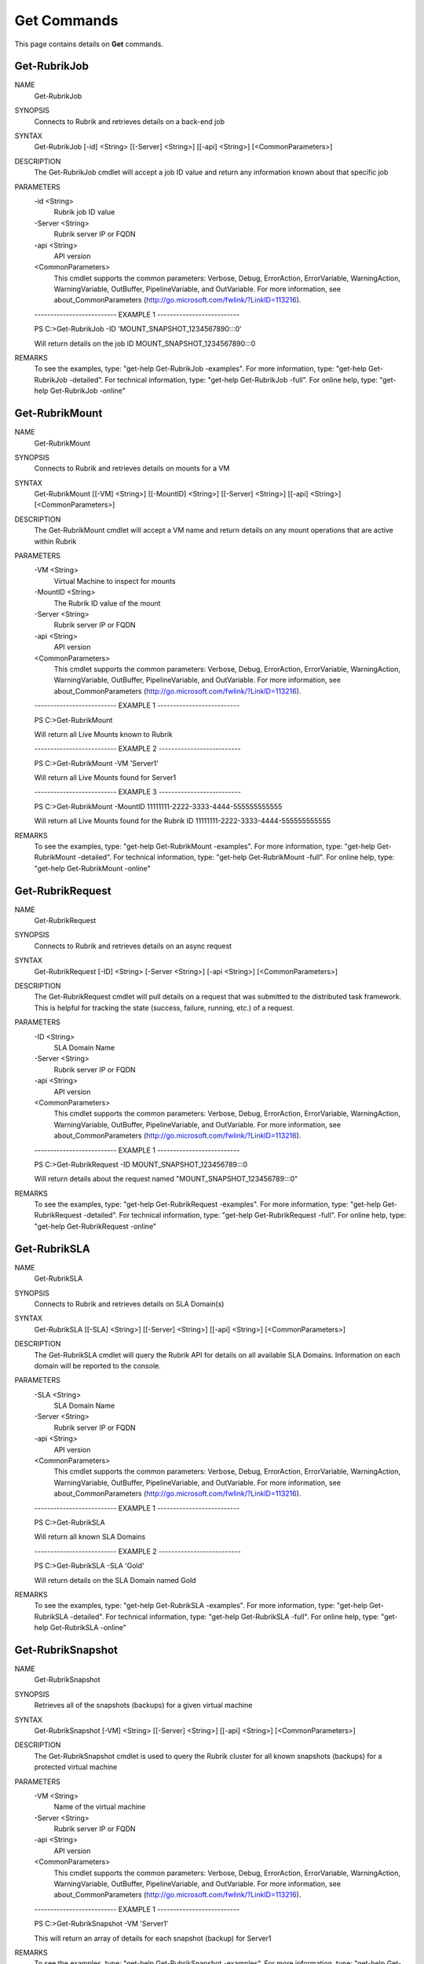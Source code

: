 ﻿Get Commands
=========================

This page contains details on **Get** commands.

Get-RubrikJob
-------------------------


NAME
    Get-RubrikJob
    
SYNOPSIS
    Connects to Rubrik and retrieves details on a back-end job
    
    
SYNTAX
    Get-RubrikJob [-id] <String> [[-Server] <String>] [[-api] <String>] [<CommonParameters>]
    
    
DESCRIPTION
    The Get-RubrikJob cmdlet will accept a job ID value and return any information known about that specific job
    

PARAMETERS
    -id <String>
        Rubrik job ID value
        
    -Server <String>
        Rubrik server IP or FQDN
        
    -api <String>
        API version
        
    <CommonParameters>
        This cmdlet supports the common parameters: Verbose, Debug,
        ErrorAction, ErrorVariable, WarningAction, WarningVariable,
        OutBuffer, PipelineVariable, and OutVariable. For more information, see 
        about_CommonParameters (http://go.microsoft.com/fwlink/?LinkID=113216). 
    
    -------------------------- EXAMPLE 1 --------------------------
    
    PS C:\>Get-RubrikJob -ID 'MOUNT_SNAPSHOT_1234567890:::0'
    
    Will return details on the job ID MOUNT_SNAPSHOT_1234567890:::0
    
    
    
    
REMARKS
    To see the examples, type: "get-help Get-RubrikJob -examples".
    For more information, type: "get-help Get-RubrikJob -detailed".
    For technical information, type: "get-help Get-RubrikJob -full".
    For online help, type: "get-help Get-RubrikJob -online"

Get-RubrikMount
-------------------------

NAME
    Get-RubrikMount
    
SYNOPSIS
    Connects to Rubrik and retrieves details on mounts for a VM
    
    
SYNTAX
    Get-RubrikMount [[-VM] <String>] [[-MountID] <String>] [[-Server] <String>] [[-api] <String>] [<CommonParameters>]
    
    
DESCRIPTION
    The Get-RubrikMount cmdlet will accept a VM name and return details on any mount operations that are active within 
    Rubrik
    

PARAMETERS
    -VM <String>
        Virtual Machine to inspect for mounts
        
    -MountID <String>
        The Rubrik ID value of the mount
        
    -Server <String>
        Rubrik server IP or FQDN
        
    -api <String>
        API version
        
    <CommonParameters>
        This cmdlet supports the common parameters: Verbose, Debug,
        ErrorAction, ErrorVariable, WarningAction, WarningVariable,
        OutBuffer, PipelineVariable, and OutVariable. For more information, see 
        about_CommonParameters (http://go.microsoft.com/fwlink/?LinkID=113216). 
    
    -------------------------- EXAMPLE 1 --------------------------
    
    PS C:\>Get-RubrikMount
    
    Will return all Live Mounts known to Rubrik
    
    
    
    
    -------------------------- EXAMPLE 2 --------------------------
    
    PS C:\>Get-RubrikMount -VM 'Server1'
    
    Will return all Live Mounts found for Server1
    
    
    
    
    -------------------------- EXAMPLE 3 --------------------------
    
    PS C:\>Get-RubrikMount -MountID 11111111-2222-3333-4444-555555555555
    
    Will return all Live Mounts found for the Rubrik ID 11111111-2222-3333-4444-555555555555
    
    
    
    
REMARKS
    To see the examples, type: "get-help Get-RubrikMount -examples".
    For more information, type: "get-help Get-RubrikMount -detailed".
    For technical information, type: "get-help Get-RubrikMount -full".
    For online help, type: "get-help Get-RubrikMount -online"

Get-RubrikRequest
-------------------------

NAME
    Get-RubrikRequest
    
SYNOPSIS
    Connects to Rubrik and retrieves details on an async request
    
    
SYNTAX
    Get-RubrikRequest [-ID] <String> [-Server <String>] [-api <String>] [<CommonParameters>]
    
    
DESCRIPTION
    The Get-RubrikRequest cmdlet will pull details on a request that was submitted to the distributed task framework.
    This is helpful for tracking the state (success, failure, running, etc.) of a request.
    

PARAMETERS
    -ID <String>
        SLA Domain Name
        
    -Server <String>
        Rubrik server IP or FQDN
        
    -api <String>
        API version
        
    <CommonParameters>
        This cmdlet supports the common parameters: Verbose, Debug,
        ErrorAction, ErrorVariable, WarningAction, WarningVariable,
        OutBuffer, PipelineVariable, and OutVariable. For more information, see 
        about_CommonParameters (http://go.microsoft.com/fwlink/?LinkID=113216). 
    
    -------------------------- EXAMPLE 1 --------------------------
    
    PS C:\>Get-RubrikRequest -ID MOUNT_SNAPSHOT_123456789:::0
    
    Will return details about the request named "MOUNT_SNAPSHOT_123456789:::0"
    
    
    
    
REMARKS
    To see the examples, type: "get-help Get-RubrikRequest -examples".
    For more information, type: "get-help Get-RubrikRequest -detailed".
    For technical information, type: "get-help Get-RubrikRequest -full".
    For online help, type: "get-help Get-RubrikRequest -online"

Get-RubrikSLA
-------------------------

NAME
    Get-RubrikSLA
    
SYNOPSIS
    Connects to Rubrik and retrieves details on SLA Domain(s)
    
    
SYNTAX
    Get-RubrikSLA [[-SLA] <String>] [[-Server] <String>] [[-api] <String>] [<CommonParameters>]
    
    
DESCRIPTION
    The Get-RubrikSLA cmdlet will query the Rubrik API for details on all available SLA Domains. Information on each
    domain will be reported to the console.
    

PARAMETERS
    -SLA <String>
        SLA Domain Name
        
    -Server <String>
        Rubrik server IP or FQDN
        
    -api <String>
        API version
        
    <CommonParameters>
        This cmdlet supports the common parameters: Verbose, Debug,
        ErrorAction, ErrorVariable, WarningAction, WarningVariable,
        OutBuffer, PipelineVariable, and OutVariable. For more information, see 
        about_CommonParameters (http://go.microsoft.com/fwlink/?LinkID=113216). 
    
    -------------------------- EXAMPLE 1 --------------------------
    
    PS C:\>Get-RubrikSLA
    
    Will return all known SLA Domains
    
    
    
    
    -------------------------- EXAMPLE 2 --------------------------
    
    PS C:\>Get-RubrikSLA -SLA 'Gold'
    
    Will return details on the SLA Domain named Gold
    
    
    
    
REMARKS
    To see the examples, type: "get-help Get-RubrikSLA -examples".
    For more information, type: "get-help Get-RubrikSLA -detailed".
    For technical information, type: "get-help Get-RubrikSLA -full".
    For online help, type: "get-help Get-RubrikSLA -online"

Get-RubrikSnapshot
-------------------------

NAME
    Get-RubrikSnapshot
    
SYNOPSIS
    Retrieves all of the snapshots (backups) for a given virtual machine
    
    
SYNTAX
    Get-RubrikSnapshot [-VM] <String> [[-Server] <String>] [[-api] <String>] [<CommonParameters>]
    
    
DESCRIPTION
    The Get-RubrikSnapshot cmdlet is used to query the Rubrik cluster for all known snapshots (backups) for a 
    protected virtual machine
    

PARAMETERS
    -VM <String>
        Name of the virtual machine
        
    -Server <String>
        Rubrik server IP or FQDN
        
    -api <String>
        API version
        
    <CommonParameters>
        This cmdlet supports the common parameters: Verbose, Debug,
        ErrorAction, ErrorVariable, WarningAction, WarningVariable,
        OutBuffer, PipelineVariable, and OutVariable. For more information, see 
        about_CommonParameters (http://go.microsoft.com/fwlink/?LinkID=113216). 
    
    -------------------------- EXAMPLE 1 --------------------------
    
    PS C:\>Get-RubrikSnapshot -VM 'Server1'
    
    This will return an array of details for each snapshot (backup) for Server1
    
    
    
    
REMARKS
    To see the examples, type: "get-help Get-RubrikSnapshot -examples".
    For more information, type: "get-help Get-RubrikSnapshot -detailed".
    For technical information, type: "get-help Get-RubrikSnapshot -full".
    For online help, type: "get-help Get-RubrikSnapshot -online"

Get-RubrikVersion
-------------------------

NAME
    Get-RubrikVersion
    
SYNOPSIS
    Connects to Rubrik and retrieves the current version
    
    
SYNTAX
    Get-RubrikVersion [[-Server] <String>] [[-api] <String>] [<CommonParameters>]
    
    
DESCRIPTION
    The Get-RubrikVersion cmdlet will retrieve the version of code that is actively running on the system.
    

PARAMETERS
    -Server <String>
        Rubrik server IP or FQDN
        
    -api <String>
        API version
        
    <CommonParameters>
        This cmdlet supports the common parameters: Verbose, Debug,
        ErrorAction, ErrorVariable, WarningAction, WarningVariable,
        OutBuffer, PipelineVariable, and OutVariable. For more information, see 
        about_CommonParameters (http://go.microsoft.com/fwlink/?LinkID=113216). 
    
    -------------------------- EXAMPLE 1 --------------------------
    
    PS C:\>Get-RubrikVersion
    
    This will return the running version on the Rubrik cluster
    
    
    
    
REMARKS
    To see the examples, type: "get-help Get-RubrikVersion -examples".
    For more information, type: "get-help Get-RubrikVersion -detailed".
    For technical information, type: "get-help Get-RubrikVersion -full".
    For online help, type: "get-help Get-RubrikVersion -online"

Get-RubrikVM
-------------------------

NAME
    Get-RubrikVM
    
SYNOPSIS
    Retrieves details on one or more virtual machines known to a Rubrik cluster
    
    
SYNTAX
    Get-RubrikVM [[-VM] <String>] [[-Filter] <String>] [[-SLA] <String>] [[-Server] <String>] [[-api] <String>] 
    [<CommonParameters>]
    
    
DESCRIPTION
    The Get-RubrikVM cmdlet is used to pull a detailed data set from a Rubrik cluster on any number of virtual machines
    

PARAMETERS
    -VM <String>
        Name of the virtual machine
        If no value is specified, will retrieve information on all virtual machines
        
    -Filter <String>
        Filter results based on active, relic (removed), or all virtual machines
        
    -SLA <String>
        SLA Domain policy
        
    -Server <String>
        Rubrik server IP or FQDN
        
    -api <String>
        API version
        
    <CommonParameters>
        This cmdlet supports the common parameters: Verbose, Debug,
        ErrorAction, ErrorVariable, WarningAction, WarningVariable,
        OutBuffer, PipelineVariable, and OutVariable. For more information, see 
        about_CommonParameters (http://go.microsoft.com/fwlink/?LinkID=113216). 
    
    -------------------------- EXAMPLE 1 --------------------------
    
    PS C:\>Get-RubrikVM -VM 'Server1'
    
    This will return the ID of the virtual machine named Server1
    
    
    
    
REMARKS
    To see the examples, type: "get-help Get-RubrikVM -examples".
    For more information, type: "get-help Get-RubrikVM -detailed".
    For technical information, type: "get-help Get-RubrikVM -full".
    For online help, type: "get-help Get-RubrikVM -online"



